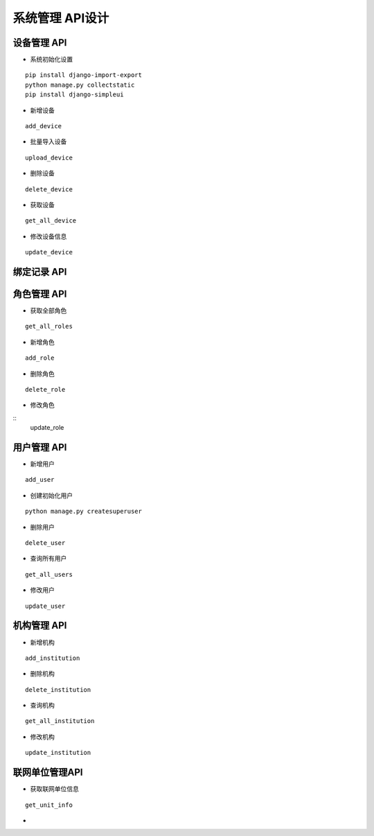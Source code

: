 系统管理 API设计
====================


设备管理 API
^^^^^^^^^^^^

- 系统初始化设置

::

  pip install django-import-export
  python manage.py collectstatic
  pip install django-simpleui

- 新增设备

::

   add_device

- 批量导入设备


::

  upload_device


- 删除设备

::

    delete_device

- 获取设备


:: 

   get_all_device

- 修改设备信息
   
::

   update_device




绑定记录 API
^^^^^^^^^^^^


角色管理 API
^^^^^^^^^^^^

-  获取全部角色

::
  
   get_all_roles

-  新增角色

::
   
   add_role

-  删除角色


::

   delete_role


- 修改角色

::
    update_role



用户管理 API
^^^^^^^^^^^^

- 新增用户

::

   add_user

- 创建初始化用户

::

  python manage.py createsuperuser

- 删除用户

:: 

   delete_user

- 查询所有用户


::

   get_all_users


- 修改用户


::

   update_user


机构管理 API
^^^^^^^^^^^^


- 新增机构

::

   add_institution


- 删除机构

::

  delete_institution


- 查询机构

::

   get_all_institution

- 修改机构

::

  update_institution


联网单位管理API
^^^^^^^^^^^^^^^^^

- 获取联网单位信息

::
   
   get_unit_info

- 